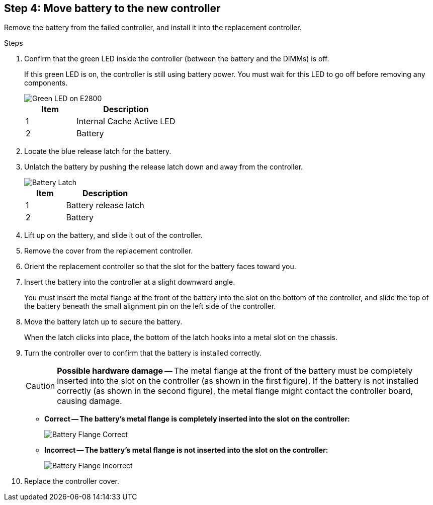 //Remove battery to the new controller for E2800 series storage controller

== Step 4: Move battery to the new controller
Remove the battery from the failed controller, and install it into the replacement controller.

.Steps

. Confirm that the green LED inside the controller (between the battery and the DIMMs) is off.
+
If this green LED is on, the controller is still using battery power. You must wait for this LED to go off before removing any components.
+
image::../media/e2800_internal_cache_active_led.gif[Green LED on E2800]
+
[cols="1a,2a" options="header"]
|===
| Item| Description

| 1
| Internal Cache Active LED

| 2
| Battery
|===

 . Locate the blue release latch for the battery.
 . Unlatch the battery by pushing the release latch down and away from the controller.
+
image::../media/e2800_remove_battery.gif[Battery Latch]
+
[cols="1a,2a" options="header"]
|===
| Item| Description

| 1
| Battery release latch

| 2
| Battery
|===

. Lift up on the battery, and slide it out of the controller.
. Remove the cover from the replacement controller.
. Orient the replacement controller so that the slot for the battery faces toward you.
. Insert the battery into the controller at a slight downward angle.
+
You must insert the metal flange at the front of the battery into the slot on the bottom of the controller, and slide the top of the battery beneath the small alignment pin on the left side of the controller.

. Move the battery latch up to secure the battery.
+
When the latch clicks into place, the bottom of the latch hooks into a metal slot on the chassis.

. Turn the controller over to confirm that the battery is installed correctly.
+
CAUTION: *Possible hardware damage* -- The metal flange at the front of the battery must be completely inserted into the slot on the controller (as shown in the first figure). If the battery is not installed correctly (as shown in the second figure), the metal flange might contact the controller board, causing damage.

  *** *Correct -- The battery's metal flange is completely inserted into the slot on the controller:*
+
image::../media/e2800_battery_flange_ok.gif[Battery Flange Correct]

  *** *Incorrect -- The battery's metal flange is not inserted into the slot on the controller:*
+
image::../media/e2800_battery_flange_not_ok.gif[Battery Flange Incorrect]
. Replace the controller cover.